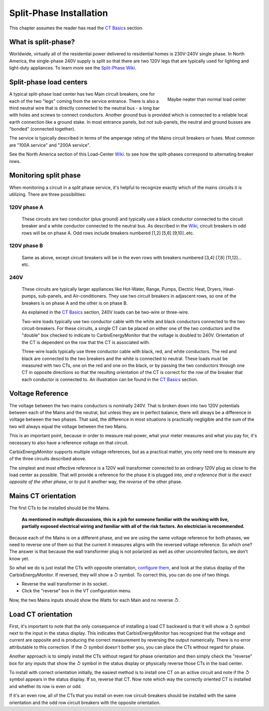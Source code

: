 ========================
Split-Phase Installation
========================

This chapter assumes the reader has read the `CT Basics <CTbasics.html>`_ section.

--------------------
What is split-phase?
--------------------
Worldwide, virtually all of the residential power delivered to residential homes
is 230V-240V single phase.
In North America, the single-phase 240V supply is split so that there are two 120V
legs that are typically used for lighting and light-duty appliances.
To learn more see the
`Split-Phase Wiki <https://en.wikipedia.org/wiki/Split-phase_electric_power>`_.

------------------------
Split-phase load centers
------------------------

.. figure:: pics/split-phase-load-center.jpg
    :scale: 30 %
    :align: right
    :alt: Split-phase load center

    Maybe neater than normal load center

A typical split-phase load center has two Main circuit breakers, one for each of the two
"legs" coming from the service entrance.  There is also a third neutral wire that is
directly connected to the neutral bus - a long bar with holes and screws to connect
conductors.  Another ground bus is provided which is connected to a reliable local
earth connection like a ground stake.  
In most entrance panels, but not sub-panels, the neutral and ground busses are "bonded" (connected together).

The service is typically described in terms of the amperage rating of the Mains 
circuit breakers or fuses.  Most common are "100A service" and "200A service".

See the North America section of this Load-Center Wiki_.
to see how the split-phases correspond to alternating breaker rows. 

.. _Wiki: https://en.wikipedia.org/wiki/Distribution_board

----------------------
Monitoring split phase
----------------------
When monitoring a circuit in a split phase service, it's helpful to
recognize exactly which of the mains circuits it is utilizing.
There are three possibilities:

............
120V phase A
............ 
    These circuits are two conductor (plus ground) and typically use
    a black conductor connected to the circuit breaker and a white
    conductor connected to the neutral bus. As described in the Wiki_,
    circuit breakers in odd rows will be on phase A.
    Odd rows include breakers numbered [1,2] [5,6] [9,10]..etc.

............
120V phase B
............ 
    Same as above, except circuit breakers will be in the even rows
    with breakers numbered [3,4] [7,8] [11,12]... etc.

....
240V
....
    These circuits are typically larger appliances like Hot-Water,
    Range, Pumps, Electric Heat, Dryers, Heat-pumps, sub-panels, 
    and Air-conditioners. They use two circuit breakers in adjascent
    rows, so one of the breakers is on phase A and the other is on phase B.
    
    As explained in the `CT Basics <CTbasics.html>`_ section, 240V 
    loads can be two-wire or three-wire.

    Two-wire loads typically use two conductor cable with the white and 
    black conductors connected to the two circuit-breakers.  For these 
    circuits, a single CT can be placed on either one of the two conductors
    and the "double" box checked to indicate to CarbixEnergyMonitor that the voltage
    is doubled to 240V. Orientation of the CT is dependent on the row that
    the CT is associated with.

    Three-wire loads typically use three conductor cable with black, red,
    and white conductors.  The red and black are connected to the two 
    breakers and the white is connected to neutral.  These loads must 
    be measured with two CTs, one on the red and one on the black, or 
    by passing the two conductors through one CT in opposite directions 
    so that the resulting orientation of the CT is correct for the row
    of the breaker that each conductor is connected to. An illustration
    can be found in the `CT Basics <CTbasics.html>`_ section.

-----------------
Voltage Reference
-----------------
The voltage between the two mains conductors is nominally 240V.
That is broken down into two 120V potentials between each of the
Mains and the neutral, but unless they are in perfect balance,
there will always be a difference in voltage between the two phases.
That said, the difference in most situations is practically negligible
and the sum of the two will always equal the voltage between the two Mains.

This is an important point, because in order to measure real-power,
what your meter measures and what you pay for, it's necessary to also have
a reference voltage on that circuit.

CarbixEnergyMonitor supports multiple voltage references, but as a practical
matter, you only need one to measure any of the three circuits 
described above.

The simplest and most effective reference is a 120V wall
transformer connected to an ordinary 120V plug as close to the 
load center as possible. That will provide a reference for the
phase it is plugged into, *and a reference that is the exact 
opposite of the other phase*, or to put it another way, 
the *reverse* of the other phase. 

--------------------
Mains CT orientation
--------------------
The first CTs to be installed should be the Mains.  

    **As mentioned in multiple discussions, this is a job for someone 
    familiar with the working with live, partially exposed electrical
    wiring and familiar with all of the risk factors.
    An electrician is recommended.**

Because each of the Mains is on a different phase, 
and we are using the same voltage reference for both phases, we need
to reverse one of them so that the current it measures aligns with
the reversed voltage reference.  So which one?  The answer is that because
the wall transformer plug is not polarized as well as other uncontrolled
factors, we don't know yet.  

So what we do is just install
the CTs with opposite orientation, `configure them <CTconfig.html>`_, and 
look at the status display of the CarbixEnergyMonitor.  If reversed,
they will show a ↺ symbol. To correct this, you can do one of two things.

- Reverse the wall transformer in its socket.
- Click the "reverse" box in the VT configuration menu.

Now, the two Mains inputs should show the Watts for each Main and
no reverse ↺.

-------------------
Load CT orientation
-------------------

First, it's important to note that the only consequence of installing 
a load CT backward is that it
will show a ↺ symbol next to the input in the status display. 
This indicates that CarbixEnergyMonitor has recognized that the voltage and
current are opposite and is producing the correct measurement
by reversing the output numerically.  There is no error attributable
to this correction. If the ↺ symbol doesn't bother you, you can place the CTs without
regard for phase.

Another approach is to simply install the CTs without regard for phase orientation
and then simply check the "reverse" box for any inputs that show the ↺ symbol
in the status display or physically reverse those CTs in the load center.

To install with correct orientation initially, the easiest method is to install
one CT on an active circuit and note if the ↺ symbol appears in the status
display.  If so, reverse that CT.  Now note which way the correctly oriented CT is
installed and whether its row is even or odd.

If it's an even row, all of the CTs that you install on even row circuit-breakers
should be installed with the same orientation and the odd row circuit breakers with
the opposite orientation.
